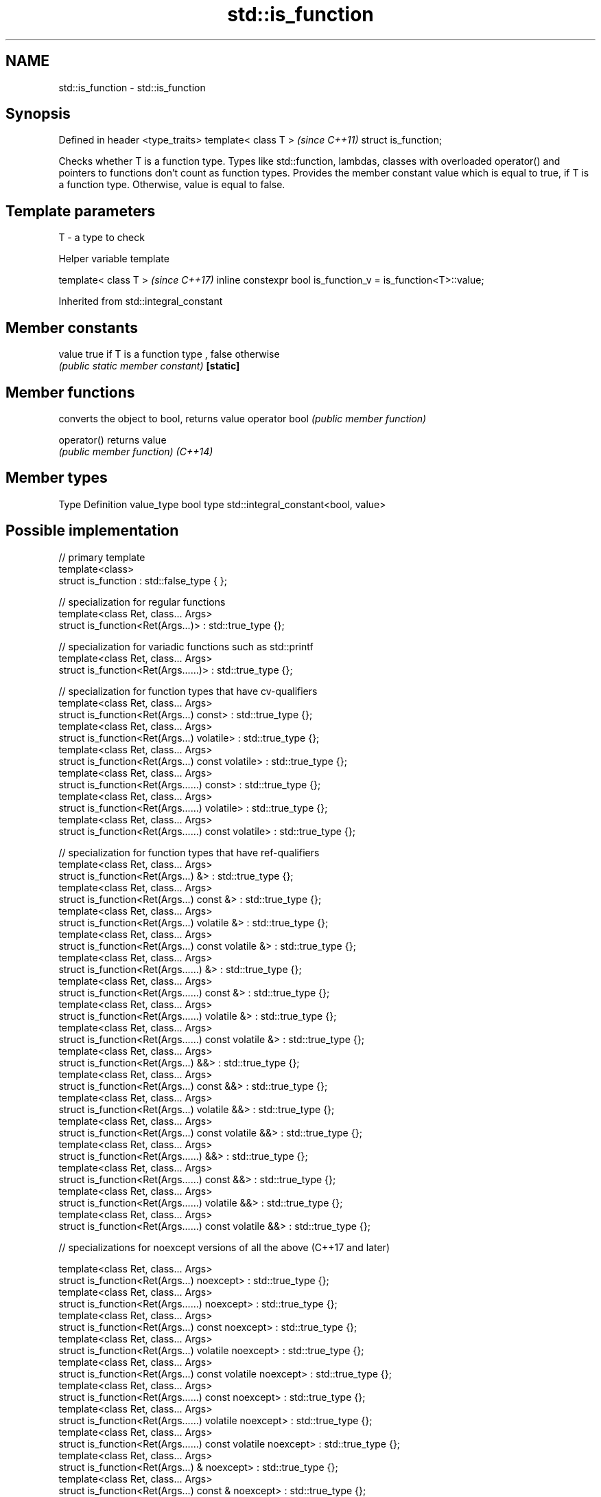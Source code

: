 .TH std::is_function 3 "2020.03.24" "http://cppreference.com" "C++ Standard Libary"
.SH NAME
std::is_function \- std::is_function

.SH Synopsis

Defined in header <type_traits>
template< class T >              \fI(since C++11)\fP
struct is_function;

Checks whether T is a function type. Types like std::function, lambdas, classes with overloaded operator() and pointers to functions don't count as function types. Provides the member constant value which is equal to true, if T is a function type. Otherwise, value is equal to false.

.SH Template parameters


T - a type to check


Helper variable template


template< class T >                                           \fI(since C++17)\fP
inline constexpr bool is_function_v = is_function<T>::value;


Inherited from std::integral_constant


.SH Member constants



value    true if T is a function type , false otherwise
         \fI(public static member constant)\fP
\fB[static]\fP


.SH Member functions


              converts the object to bool, returns value
operator bool \fI(public member function)\fP

operator()    returns value
              \fI(public member function)\fP
\fI(C++14)\fP


.SH Member types


Type       Definition
value_type bool
type       std::integral_constant<bool, value>


.SH Possible implementation



  // primary template
  template<class>
  struct is_function : std::false_type { };

  // specialization for regular functions
  template<class Ret, class... Args>
  struct is_function<Ret(Args...)> : std::true_type {};

  // specialization for variadic functions such as std::printf
  template<class Ret, class... Args>
  struct is_function<Ret(Args......)> : std::true_type {};

  // specialization for function types that have cv-qualifiers
  template<class Ret, class... Args>
  struct is_function<Ret(Args...) const> : std::true_type {};
  template<class Ret, class... Args>
  struct is_function<Ret(Args...) volatile> : std::true_type {};
  template<class Ret, class... Args>
  struct is_function<Ret(Args...) const volatile> : std::true_type {};
  template<class Ret, class... Args>
  struct is_function<Ret(Args......) const> : std::true_type {};
  template<class Ret, class... Args>
  struct is_function<Ret(Args......) volatile> : std::true_type {};
  template<class Ret, class... Args>
  struct is_function<Ret(Args......) const volatile> : std::true_type {};

  // specialization for function types that have ref-qualifiers
  template<class Ret, class... Args>
  struct is_function<Ret(Args...) &> : std::true_type {};
  template<class Ret, class... Args>
  struct is_function<Ret(Args...) const &> : std::true_type {};
  template<class Ret, class... Args>
  struct is_function<Ret(Args...) volatile &> : std::true_type {};
  template<class Ret, class... Args>
  struct is_function<Ret(Args...) const volatile &> : std::true_type {};
  template<class Ret, class... Args>
  struct is_function<Ret(Args......) &> : std::true_type {};
  template<class Ret, class... Args>
  struct is_function<Ret(Args......) const &> : std::true_type {};
  template<class Ret, class... Args>
  struct is_function<Ret(Args......) volatile &> : std::true_type {};
  template<class Ret, class... Args>
  struct is_function<Ret(Args......) const volatile &> : std::true_type {};
  template<class Ret, class... Args>
  struct is_function<Ret(Args...) &&> : std::true_type {};
  template<class Ret, class... Args>
  struct is_function<Ret(Args...) const &&> : std::true_type {};
  template<class Ret, class... Args>
  struct is_function<Ret(Args...) volatile &&> : std::true_type {};
  template<class Ret, class... Args>
  struct is_function<Ret(Args...) const volatile &&> : std::true_type {};
  template<class Ret, class... Args>
  struct is_function<Ret(Args......) &&> : std::true_type {};
  template<class Ret, class... Args>
  struct is_function<Ret(Args......) const &&> : std::true_type {};
  template<class Ret, class... Args>
  struct is_function<Ret(Args......) volatile &&> : std::true_type {};
  template<class Ret, class... Args>
  struct is_function<Ret(Args......) const volatile &&> : std::true_type {};

  // specializations for noexcept versions of all the above (C++17 and later)

  template<class Ret, class... Args>
  struct is_function<Ret(Args...) noexcept> : std::true_type {};
  template<class Ret, class... Args>
  struct is_function<Ret(Args......) noexcept> : std::true_type {};
  template<class Ret, class... Args>
  struct is_function<Ret(Args...) const noexcept> : std::true_type {};
  template<class Ret, class... Args>
  struct is_function<Ret(Args...) volatile noexcept> : std::true_type {};
  template<class Ret, class... Args>
  struct is_function<Ret(Args...) const volatile noexcept> : std::true_type {};
  template<class Ret, class... Args>
  struct is_function<Ret(Args......) const noexcept> : std::true_type {};
  template<class Ret, class... Args>
  struct is_function<Ret(Args......) volatile noexcept> : std::true_type {};
  template<class Ret, class... Args>
  struct is_function<Ret(Args......) const volatile noexcept> : std::true_type {};
  template<class Ret, class... Args>
  struct is_function<Ret(Args...) & noexcept> : std::true_type {};
  template<class Ret, class... Args>
  struct is_function<Ret(Args...) const & noexcept> : std::true_type {};
  template<class Ret, class... Args>
  struct is_function<Ret(Args...) volatile & noexcept> : std::true_type {};
  template<class Ret, class... Args>
  struct is_function<Ret(Args...) const volatile & noexcept> : std::true_type {};
  template<class Ret, class... Args>
  struct is_function<Ret(Args......) & noexcept> : std::true_type {};
  template<class Ret, class... Args>
  struct is_function<Ret(Args......) const & noexcept> : std::true_type {};
  template<class Ret, class... Args>
  struct is_function<Ret(Args......) volatile & noexcept> : std::true_type {};
  template<class Ret, class... Args>
  struct is_function<Ret(Args......) const volatile & noexcept> : std::true_type {};
  template<class Ret, class... Args>
  struct is_function<Ret(Args...) && noexcept> : std::true_type {};
  template<class Ret, class... Args>
  struct is_function<Ret(Args...) const && noexcept> : std::true_type {};
  template<class Ret, class... Args>
  struct is_function<Ret(Args...) volatile && noexcept> : std::true_type {};
  template<class Ret, class... Args>
  struct is_function<Ret(Args...) const volatile && noexcept> : std::true_type {};
  template<class Ret, class... Args>
  struct is_function<Ret(Args......) && noexcept> : std::true_type {};
  template<class Ret, class... Args>
  struct is_function<Ret(Args......) const && noexcept> : std::true_type {};
  template<class Ret, class... Args>
  struct is_function<Ret(Args......) volatile && noexcept> : std::true_type {};
  template<class Ret, class... Args>
  struct is_function<Ret(Args......) const volatile && noexcept> : std::true_type {};



.SH Example


// Run this code

  #include <iostream>
  #include <type_traits>

  struct A {
      int fun() const&;
  };

  template<typename>
  struct PM_traits {};

  template<class T, class U>
  struct PM_traits<U T::*> {
      using member_type = U;
  };

  int f();

  int main()
  {
      std::cout << std::boolalpha;
      std::cout << std::is_function<A>::value << '\\n';
      std::cout << std::is_function<int(int)>::value << '\\n';
      std::cout << std::is_function<decltype(f)>::value << '\\n';
      std::cout << std::is_function<int>::value << '\\n';

      using T = PM_traits<decltype(&A::fun)>::member_type; // T is int() const&
      std::cout << std::is_function<T>::value << '\\n';
  }

.SH Output:

  false
  true
  true
  false
  true


.SH See also



is_invocable
is_invocable_r         checks if a type can be invoked (as if by std::invoke) with the given argument types
is_nothrow_invocable   \fI(class template)\fP
is_nothrow_invocable_r

\fI(C++17)\fP

is_object              checks if a type is an object type
                       \fI(class template)\fP
\fI(C++11)\fP

is_class               checks if a type is a non-union class type
                       \fI(class template)\fP
\fI(C++11)\fP





